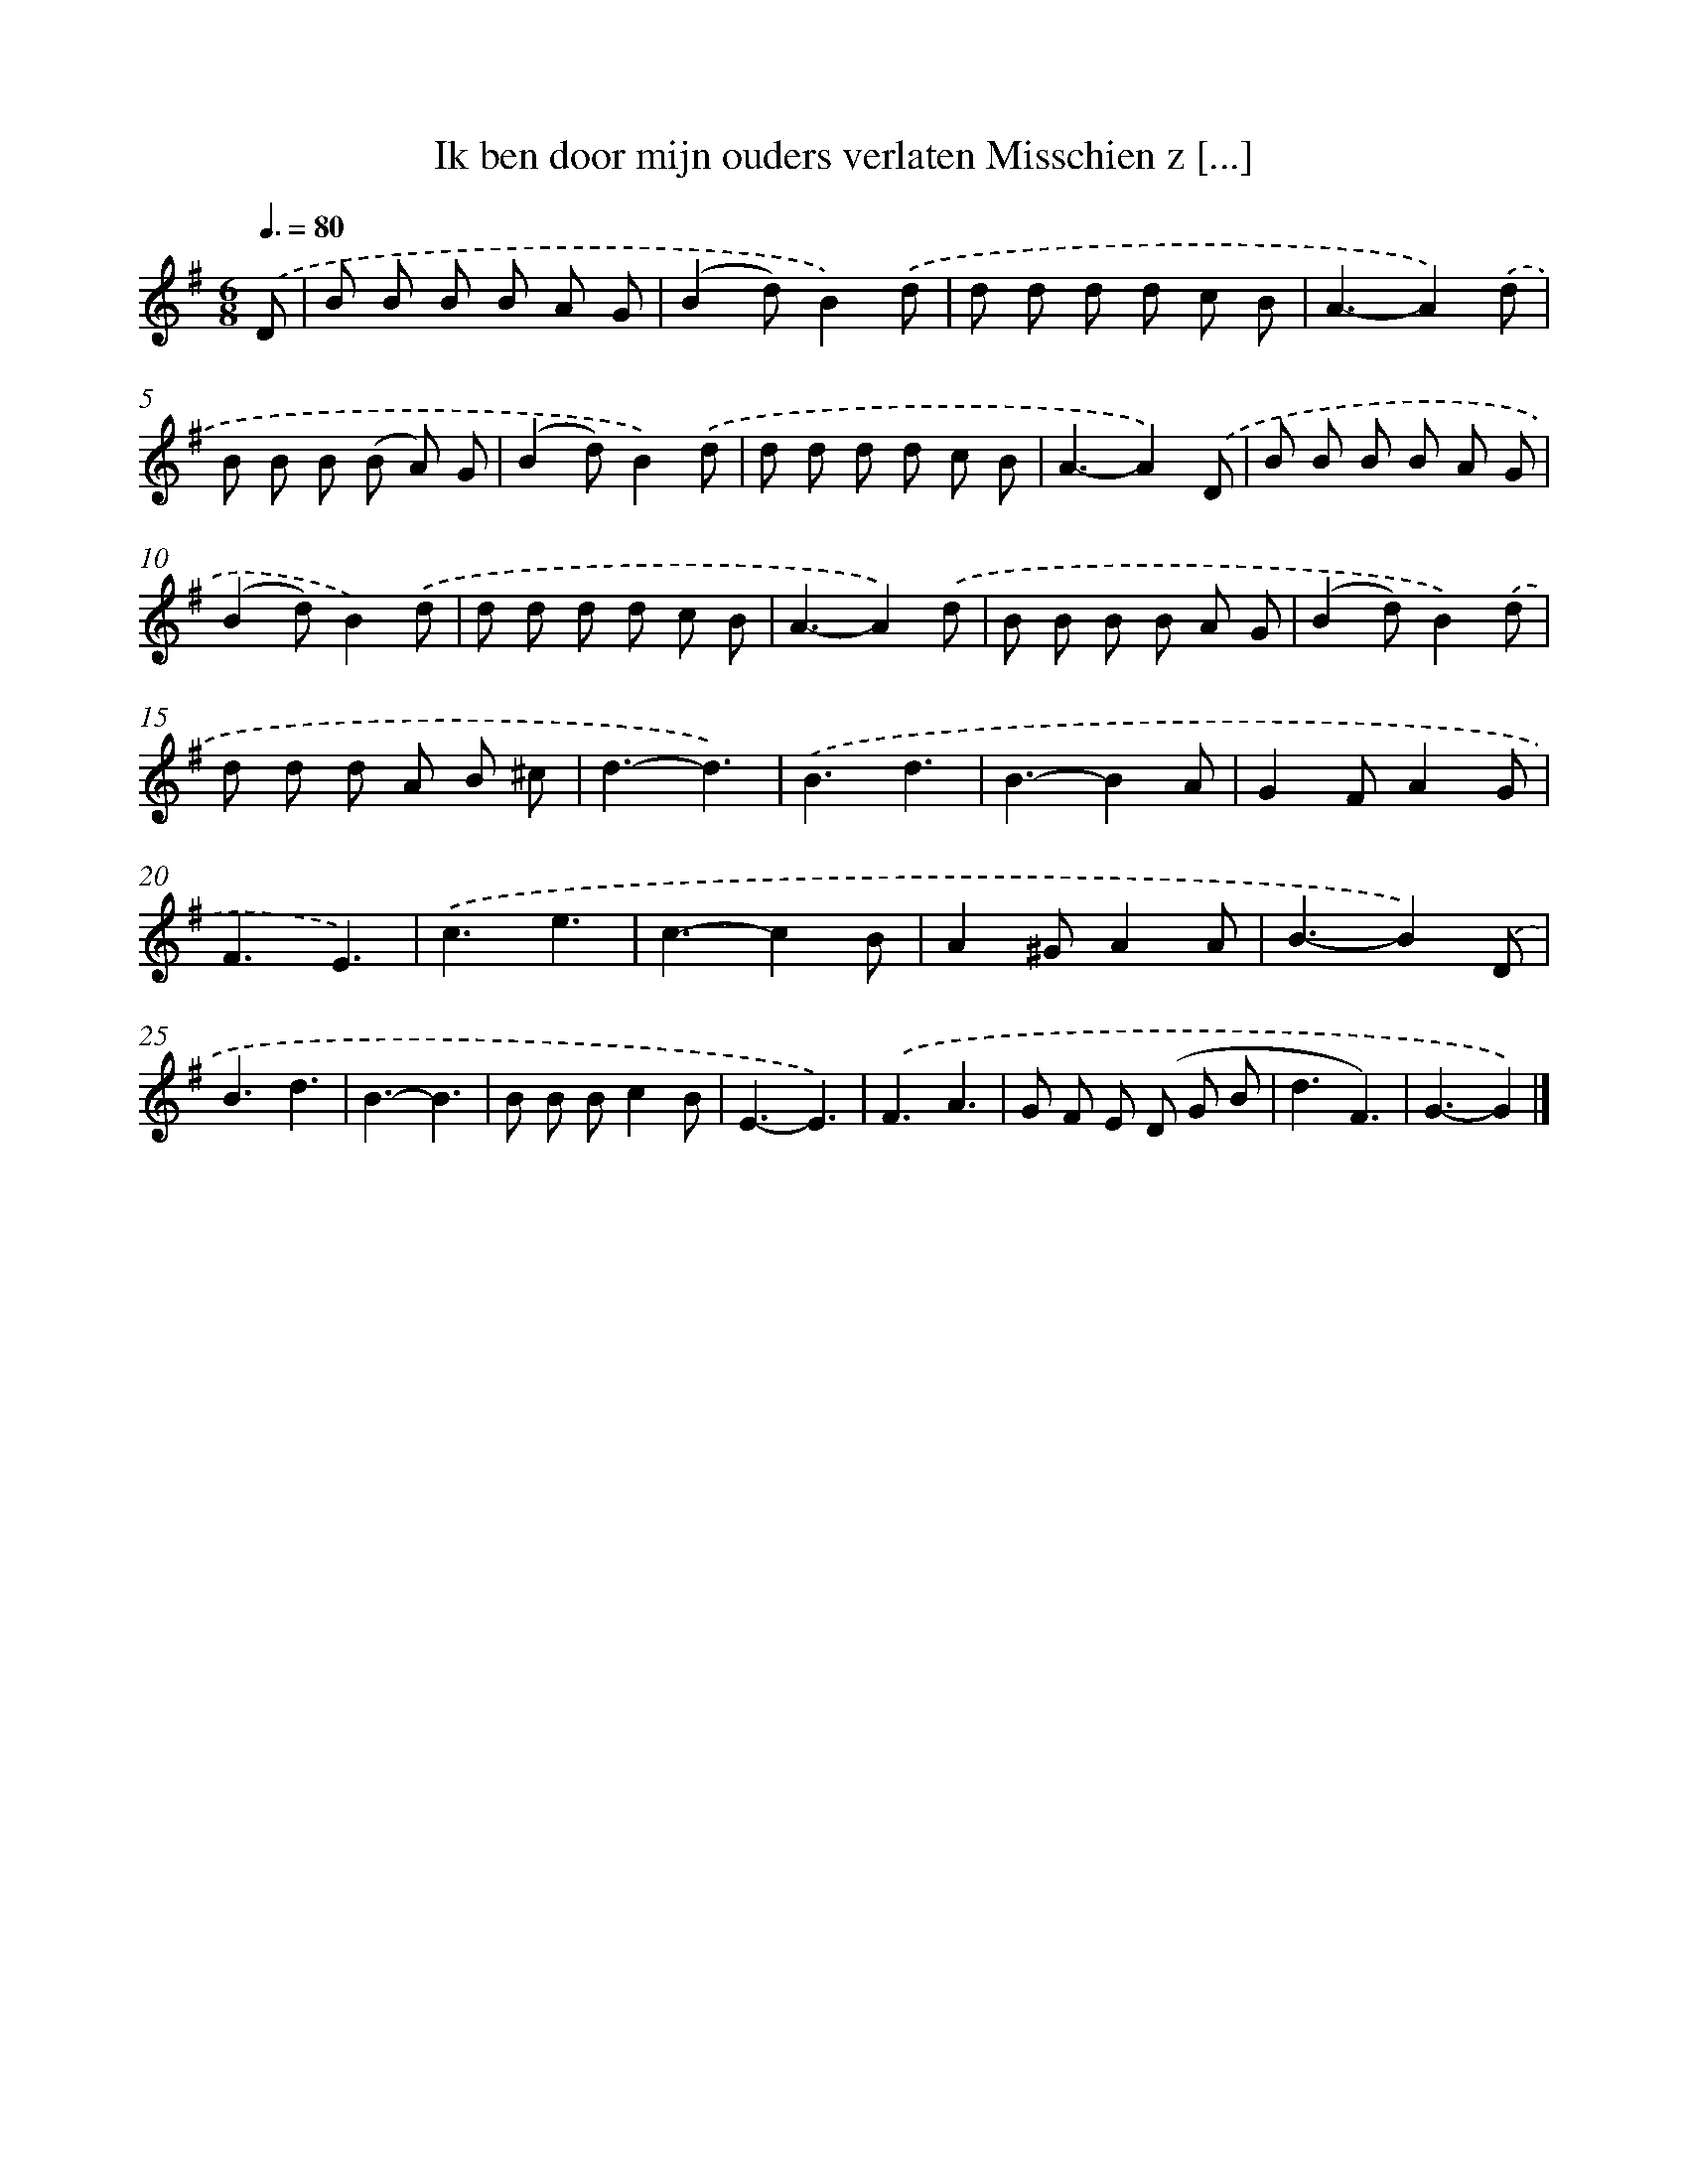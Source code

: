 X: 4307
T: Ik ben door mijn ouders verlaten Misschien z [...]
%%abc-version 2.0
%%abcx-abcm2ps-target-version 5.9.1 (29 Sep 2008)
%%abc-creator hum2abc beta
%%abcx-conversion-date 2018/11/01 14:36:08
%%humdrum-veritas 2457491713
%%humdrum-veritas-data 3973370501
%%continueall 1
%%barnumbers 0
L: 1/8
M: 6/8
Q: 3/8=80
K: G clef=treble
.('D [I:setbarnb 1]|
B B B B A G |
(B2d)B2).('d |
d d d d c B |
A3-A2).('d |
B B B (B A) G |
(B2d)B2).('d |
d d d d c B |
A3-A2).('D |
B B B B A G |
(B2d)B2).('d |
d d d d c B |
A3-A2).('d |
B B B B A G |
(B2d)B2).('d |
d d d A B ^c |
d3-d3) |
.('B3d3 |
B3-B2A |
G2FA2G |
F3E3) |
.('c3e3 |
c3-c2B |
A2^GA2A |
B3-B2).('D |
B3d3 |
B3-B3 |
B B Bc2B |
E3-E3) |
.('F3A3 |
G F E (D G B |
d3F3) |
G3-G2) |]
